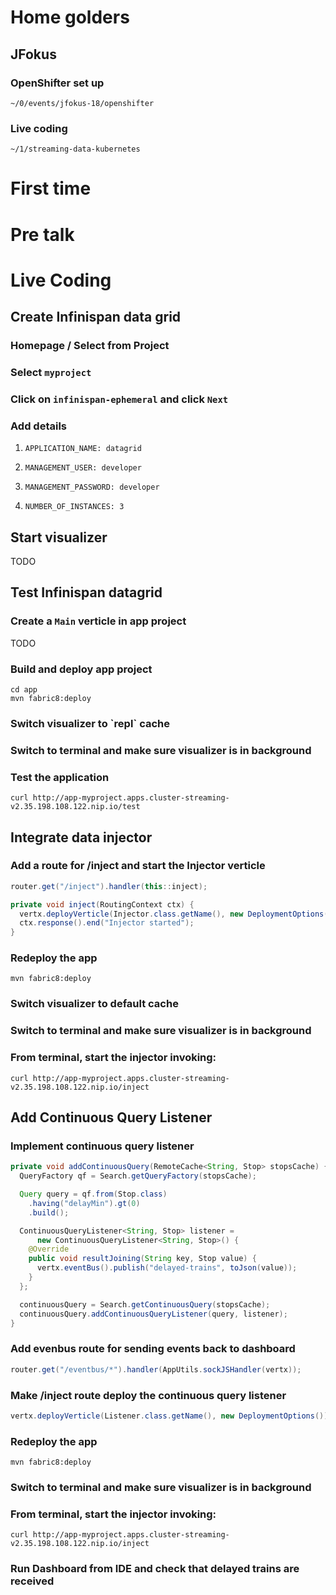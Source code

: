 * Home golders
** JFokus
*** OpenShifter set up
#+BEGIN_SRC shell
~/0/events/jfokus-18/openshifter
#+END_SRC
*** Live coding
#+BEGIN_SRC shell
~/1/streaming-data-kubernetes
#+END_SRC
* First time
* Pre talk
* Live Coding
** Create Infinispan data grid
*** Homepage / Select from Project
*** Select ~myproject~
*** Click on ~infinispan-ephemeral~ and click ~Next~
*** Add details
**** ~APPLICATION_NAME: datagrid~
**** ~MANAGEMENT_USER: developer~
**** ~MANAGEMENT_PASSWORD: developer~
**** ~NUMBER_OF_INSTANCES: 3~
** Start visualizer
TODO
** Test Infinispan datagrid
*** Create a ~Main~ verticle in app project
TODO
*** Build and deploy app project
#+BEGIN_SRC shell
cd app
mvn fabric8:deploy
#+END_SRC
*** Switch visualizer to `repl` cache
*** Switch to terminal and make sure visualizer is in background
*** Test the application
#+BEGIN_SRC shell
curl http://app-myproject.apps.cluster-streaming-v2.35.198.108.122.nip.io/test
#+END_SRC
** Integrate data injector
*** Add a route for /inject and start the Injector verticle
#+BEGIN_SRC java
router.get("/inject").handler(this::inject);
#+END_SRC
#+BEGIN_SRC java
private void inject(RoutingContext ctx) {
  vertx.deployVerticle(Injector.class.getName(), new DeploymentOptions());
  ctx.response().end("Injector started");
}
#+END_SRC
*** Redeploy the app
#+BEGIN_SRC shell
mvn fabric8:deploy
#+END_SRC
*** Switch visualizer to default cache
*** Switch to terminal and make sure visualizer is in background
*** From terminal, start the injector invoking:
#+BEGIN_SRC shell
curl http://app-myproject.apps.cluster-streaming-v2.35.198.108.122.nip.io/inject
#+END_SRC
** Add Continuous Query Listener
*** Implement continuous query listener
#+BEGIN_SRC java
private void addContinuousQuery(RemoteCache<String, Stop> stopsCache) {
  QueryFactory qf = Search.getQueryFactory(stopsCache);

  Query query = qf.from(Stop.class)
    .having("delayMin").gt(0)
    .build();

  ContinuousQueryListener<String, Stop> listener =
      new ContinuousQueryListener<String, Stop>() {
    @Override
    public void resultJoining(String key, Stop value) {
      vertx.eventBus().publish("delayed-trains", toJson(value));
    }
  };

  continuousQuery = Search.getContinuousQuery(stopsCache);
  continuousQuery.addContinuousQueryListener(query, listener);
}
#+END_SRC
*** Add evenbus route for sending events back to dashboard
#+BEGIN_SRC java
router.get("/eventbus/*").handler(AppUtils.sockJSHandler(vertx));
#+END_SRC
*** Make /inject route deploy the continuous query listener
#+BEGIN_SRC java
vertx.deployVerticle(Listener.class.getName(), new DeploymentOptions());
#+END_SRC
*** Redeploy the app
#+BEGIN_SRC shell
mvn fabric8:deploy
#+END_SRC
*** Switch to terminal and make sure visualizer is in background
*** From terminal, start the injector invoking:
#+BEGIN_SRC shell
curl http://app-myproject.apps.cluster-streaming-v2.35.198.108.122.nip.io/inject
#+END_SRC
*** Run Dashboard from IDE and check that delayed trains are received
